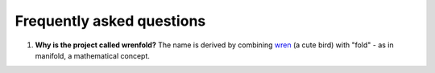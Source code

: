 Frequently asked questions
==========================

1. **Why is the project called wrenfold?** The name is derived by combining
   `wren <https://en.wikipedia.org/wiki/Wren>`_ (a cute bird) with "fold" - as in manifold, a
   mathematical concept.

